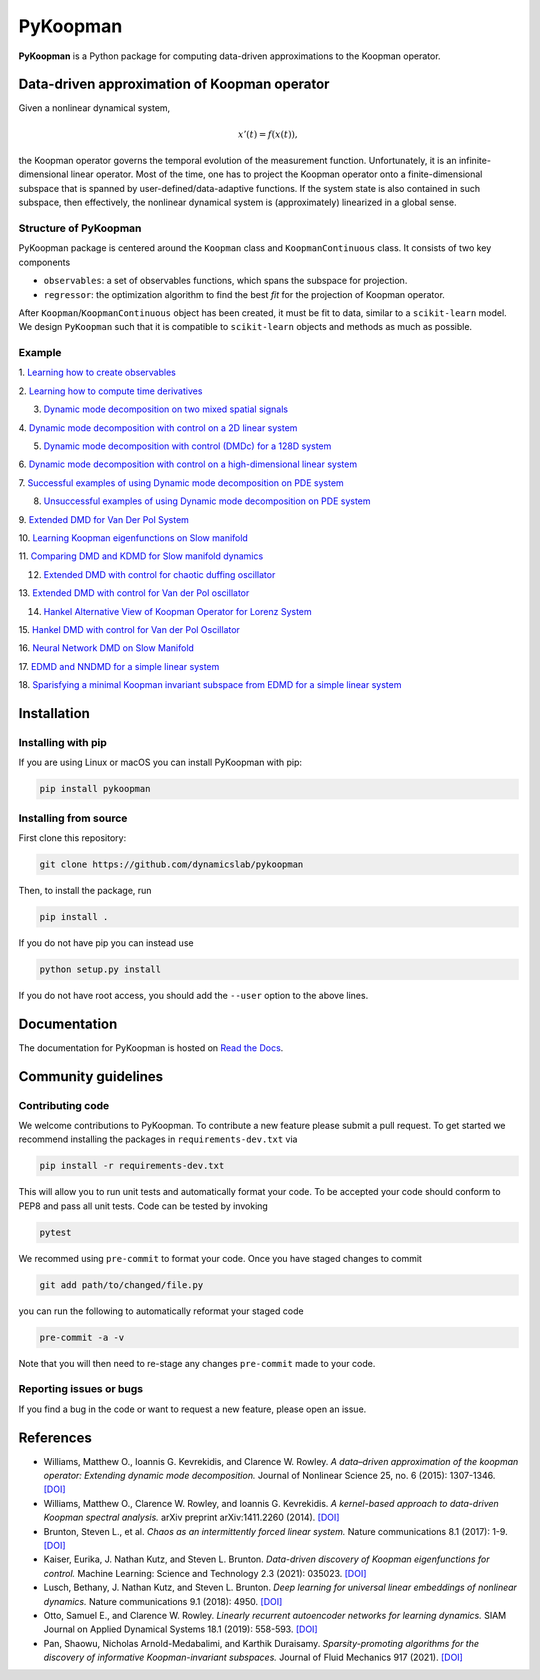 PyKoopman
=========

|Build| |Docs| |PyPI| |Codecov|

**PyKoopman** is a Python package for computing data-driven approximations to the Koopman operator.

Data-driven approximation of Koopman operator
---------------------------------------------

Given a nonlinear dynamical system,

.. math::

   x'(t) = f(x(t)),

the Koopman operator governs the temporal evolution of the measurement function.
Unfortunately, it is an infinite-dimensional linear operator. Most of the time, one has to
project the Koopman operator onto a finite-dimensional subspace that is spanned by user-defined/data-adaptive functions.
If the system state is also contained in such subspace, then effectively, the nonlinear dynamical system is (approximately)
linearized in a global sense.

Structure of PyKoopman
^^^^^^^^^^^^^^^^^^^^^^
PyKoopman package is centered around the ``Koopman`` class and ``KoopmanContinuous`` class. It consists of two key components

* ``observables``: a set of observables functions, which spans the subspace for projection.

* ``regressor``: the optimization algorithm to find the best `fit` for the projection of Koopman operator.

After ``Koopman``/``KoopmanContinuous`` object has been created, it must be fit to data, similar to a ``scikit-learn`` model.
We design ``PyKoopman`` such that it is compatible to ``scikit-learn`` objects and methods as much as possible.


Example
^^^^^^^

1. `Learning how to create observables <https://pykoopman.readthedocs
.io/en/master/tutorial_compose_observables
.html>`__

2. `Learning how to compute time derivatives <https://pykoopman.readthedocs
.io/en/master/tutorial_compute_differentiation.html>`__

3. `Dynamic mode decomposition on two mixed spatial signals <https://pykoopman.readthedocs.io/en/master/tutorial_dmd_separating_two_mixed_signals_400d_system.html>`__

4. `Dynamic mode decomposition with control on a 2D linear system <https://pykoopman
.readthedocs.io/en/master/tutorial_dmd_with_control_2d_system
.html>`__

5. `Dynamic mode decomposition with control (DMDc) for a 128D system <https://pykoopman.readthedocs.io/en/master/tutorial_dmd_with_control_128d_system.html>`__

6. `Dynamic mode decomposition with control on a high-dimensional linear system
<https://pykoopman.readthedocs.io/en/master/tutorial_linear_random_control_system
.html>`__

7. `Successful examples of using Dynamic mode decomposition on PDE system
<https://pykoopman.readthedocs.io/en/master/tutorial_dmd_succeeds_pde_examples
.html>`__

8. `Unsuccessful examples of using Dynamic mode decomposition on PDE system <https://pykoopman.readthedocs.io/en/master/tutorial_dmd_failed_for_pde_examples.html>`__

9. `Extended DMD for Van Der Pol System <https://pykoopman.readthedocs
.io/en/master/tutorial_koopman_edmd_with_rbf.html>`__

10. `Learning Koopman eigenfunctions on Slow manifold <https://pykoopman.readthedocs
.io/en/master/tutorial_koopman_eigenfunction_model_slow_manifold.html>`__

11. `Comparing DMD and KDMD for Slow manifold dynamics <https://pykoopman.readthedocs
.io/en/master/tutorial_koopman_kdmd_on_slow_manifold.html>`__

12. `Extended DMD with control for chaotic duffing oscillator <https://pykoopman.readthedocs.io/en/master/tutorial_koopman_edmdc_for_chaotic_duffing_oscillator.html>`__

13. `Extended DMD with control for Van der Pol oscillator <https://pykoopman.readthedocs
.io/en/master/tutorial_koopman_edmdc_for_vdp_system.html>`__

14. `Hankel Alternative View of Koopman Operator for Lorenz System <https://pykoopman.readthedocs.io/en/master/tutorial_koopman_havok_3d_lorenz.html>`__

15. `Hankel DMD with control for Van der Pol Oscillator <https://pykoopman.readthedocs
.io/en/master/tutorial_koopman_hankel_dmdc_for_vdp_system.html>`__

16. `Neural Network DMD on Slow Manifold <https://pykoopman.readthedocs
.io/en/master/tutorial_koopman_nndmd_examples
.html>`__

17. `EDMD and NNDMD for a simple linear system <https://pykoopman.readthedocs
.io/en/master/tutorial_linear_system_koopman_eigenfunctions_with_edmd_and_nndmd.html>`__

18. `Sparisfying a minimal Koopman invariant subspace from EDMD for a simple linear
system <https://pykoopman.readthedocs
.io/en/master/tutorial_sparse_modes_selection_2d_linear_system.html>`__

Installation
-------------

Installing with pip
^^^^^^^^^^^^^^^^^^^

If you are using Linux or macOS you can install PyKoopman with pip:

.. code-block:: bash

  pip install pykoopman

Installing from source
^^^^^^^^^^^^^^^^^^^^^^
First clone this repository:

.. code-block:: bash

  git clone https://github.com/dynamicslab/pykoopman

Then, to install the package, run

.. code-block:: bash

  pip install .

If you do not have pip you can instead use

.. code-block:: bash

  python setup.py install

If you do not have root access, you should add the ``--user`` option to the above lines.

Documentation
-------------
The documentation for PyKoopman is hosted on `Read the Docs <https://pykoopman.readthedocs.io/en/latest/>`__.

Community guidelines
--------------------

Contributing code
^^^^^^^^^^^^^^^^^
We welcome contributions to PyKoopman. To contribute a new feature please submit a pull request. To get started we recommend installing the packages in ``requirements-dev.txt`` via

.. code-block:: bash

    pip install -r requirements-dev.txt

This will allow you to run unit tests and automatically format your code. To be accepted your code should conform to PEP8 and pass all unit tests. Code can be tested by invoking

.. code-block:: bash

    pytest

We recommed using ``pre-commit`` to format your code. Once you have staged changes to commit

.. code-block:: bash

    git add path/to/changed/file.py

you can run the following to automatically reformat your staged code

.. code-block:: bash

    pre-commit -a -v

Note that you will then need to re-stage any changes ``pre-commit`` made to your code.

Reporting issues or bugs
^^^^^^^^^^^^^^^^^^^^^^^^
If you find a bug in the code or want to request a new feature, please open an issue.

References
------------

-  Williams, Matthew O., Ioannis G. Kevrekidis, and Clarence W. Rowley.
   *A data–driven approximation of the koopman operator: Extending dynamic mode
   decomposition.* Journal of Nonlinear Science 25, no. 6 (2015): 1307-1346.
   `[DOI] <https://doi.org/10.1007/s00332-015-9258-5>`_

-  Williams, Matthew O., Clarence W. Rowley, and Ioannis G. Kevrekidis.
   *A kernel-based approach to data-driven Koopman spectral analysis.* arXiv
   preprint arXiv:1411.2260 (2014).
   `[DOI] <https://doi.org/10.48550/arXiv.1411.2260>`_

-  Brunton, Steven L., et al. *Chaos as an intermittently forced linear system.*
   Nature communications 8.1 (2017): 1-9.
   `[DOI] <https://doi.org/10.1038/s41467-017-00030-8>`_

-  Kaiser, Eurika, J. Nathan Kutz, and Steven L. Brunton.
   *Data-driven discovery of Koopman eigenfunctions for control.*
   Machine Learning: Science and Technology 2.3 (2021): 035023.
   `[DOI] <https://doi.org/10.1088/2632-2153/abf0f5>`_

-  Lusch, Bethany, J. Nathan Kutz, and Steven L. Brunton.
   *Deep learning for universal linear embeddings of nonlinear dynamics.* Nature
   communications 9.1 (2018): 4950.
   `[DOI] <https://doi.org/10.1038/s41467-018-07210-0>`_

-  Otto, Samuel E., and Clarence W. Rowley. *Linearly recurrent autoencoder networks
   for learning dynamics.* SIAM Journal on Applied Dynamical Systems 18.1 (2019):
   558-593.
   `[DOI] <https://doi.org/10.1137/18M1177846>`_

-  Pan, Shaowu, Nicholas Arnold-Medabalimi, and Karthik Duraisamy.
   *Sparsity-promoting algorithms for the discovery of informative Koopman-invariant
   subspaces.* Journal of Fluid Mechanics 917 (2021).
   `[DOI] <https://doi.org/10.1017/jfm.2021.271>`_


.. |Build| image:: https://github.com/dynamicslab/pykoopman/workflows/Tests/badge.svg
    :target: https://github.com/dynamicslab/pykoopman/actions?query=workflow%3ATests

.. |Docs| image:: https://readthedocs.org/projects/pykoopman/badge/?version=latest
    :target: https://pykoopman.readthedocs.io/en/latest/?badge=latest
    :alt: Documentation Status

.. |PyPI| image:: https://badge.fury.io/py/pykoopman.svg
    :target: https://badge.fury.io/py/pykoopman

.. |Codecov| image:: https://codecov.io/github/dynamicslab/pykoopman/coverage.svg
    :target: https://app.codecov.io/gh/dynamicslab/pykoopman
